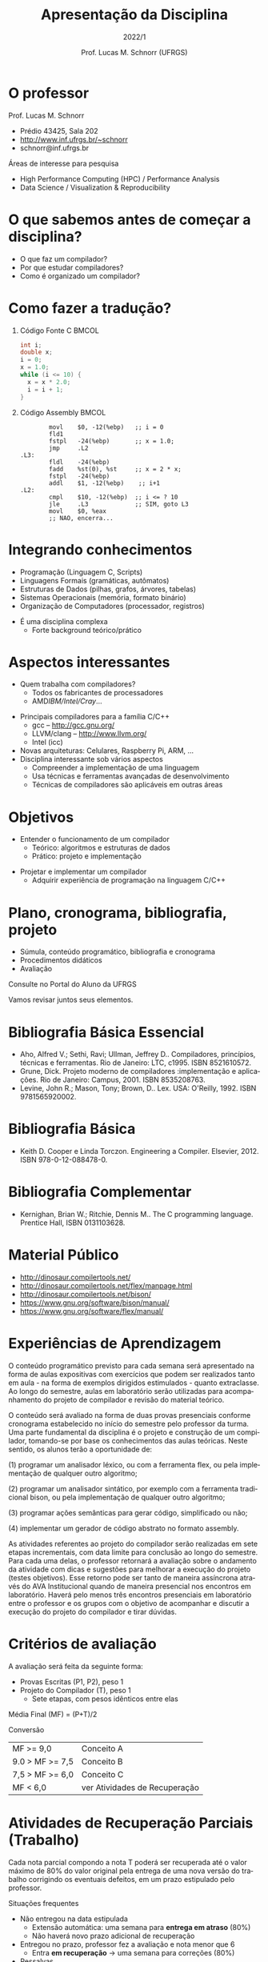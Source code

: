 # -*- coding: utf-8 -*-
# -*- mode: org -*-
#+startup: beamer overview indent
#+LANGUAGE: pt-br
#+TAGS: noexport(n)
#+EXPORT_EXCLUDE_TAGS: noexport
#+EXPORT_SELECT_TAGS: export

#+Title: Apresentação da Disciplina
#+subtitle: 2022/1
#+Author: Prof. Lucas M. Schnorr (UFRGS)
#+Date: \copyleft

#+LaTeX_CLASS: beamer
#+LaTeX_CLASS_OPTIONS: [xcolor=dvipsnames]
#+OPTIONS:   H:1 num:t toc:nil \n:nil @:t ::t |:t ^:t -:t f:t *:t <:t
#+LATEX_HEADER: \input{../org-babel.tex}

* O professor
Prof. Lucas M. Schnorr
+ Prédio 43425, Sala 202
+ [[http://www.inf.ufrgs.br/~schnorr][http://www.inf.ufrgs.br/~schnorr]]
+ schnorr@inf.ufrgs.br

\vfill

Áreas de interesse para pesquisa
+ High Performance Computing (HPC) / Performance Analysis
+ Data Science / Visualization & Reproducibility
    
* O que sabemos antes de começar a disciplina?
+ O que faz um compilador?
+ Por que estudar compiladores?
+ Como é organizado um compilador?
* Como fazer a tradução?
** Código Fonte C                                                    :BMCOL:
    :PROPERTIES:
    :BEAMER_envargs: C[t]
    :BEAMER_col: 0.35
    :END:
\small
#+BEGIN_SRC C
int i;
double x;
i = 0;
x = 1.0;
while (i <= 10) {
  x = x * 2.0;
  i = i + 1;
}
#+END_SRC
** Código Assembly                                                   :BMCOL:
    :PROPERTIES:
    :BEAMER_envargs: C[t]
    :BEAMER_col: 0.65
    :END:
\scriptsize
#+BEGIN_SRC assembly
        movl    $0, -12(%ebp)   ;; i = 0
        fld1
        fstpl   -24(%ebp)       ;; x = 1.0;
        jmp     .L2
.L3:
        fldl    -24(%ebp)
        fadd    %st(0), %st     ;; x = 2 * x;
        fstpl   -24(%ebp)
        addl    $1, -12(%ebp)    ;; i+1
.L2:
        cmpl    $10, -12(%ebp)  ;; i <= ? 10
        jle     .L3             ;; SIM, goto L3
        movl    $0, %eax        
        ;; NAO, encerra...
#+END_SRC

* Integrando conhecimentos
+ Programação (Linguagem C, Scripts)
+ Linguagens Formais (gramáticas, autômatos)
+ Estruturas de Dados (pilhas, grafos, árvores, tabelas)
+ Sistemas Operacionais (memória, formato binário)
+ Organização de Computadores (processador, registros)

#+latex: \vfill\pause

+ É uma disciplina complexa
  + Forte background teórico/prático
* Aspectos interessantes
+ Quem trabalha com compiladores?
  + Todos os fabricantes de processadores
  + AMD/IBM/Intel/Cray/...
#+latex: \vfill\pause

+ Principais compiladores para a família C/C++
  + gcc -- http://gcc.gnu.org/
  + LLVM/clang -- http://www.llvm.org/
  + Intel (icc) \pause
+ Novas arquiteturas: Celulares, Raspberry Pi, ARM, ... \pause
+ Disciplina interessante sob vários aspectos
  + Compreender a implementação de uma linguagem
  + Usa técnicas e ferramentas avançadas de desenvolvimento
  + Técnicas de compiladores são aplicáveis em outras áreas

* Objetivos
+ Entender o funcionamento de um compilador
  + Teórico: algoritmos e estruturas de dados
  + Prático: projeto e implementação

#+latex: \pause

+ Projetar e implementar um compilador
  + Adquirir experiência de programação na linguagem C/C++

* Plano, cronograma, bibliografia, projeto

+ Súmula, conteúdo programático, bibliografia e cronograma
+ Procedimentos didáticos
+ Avaliação
  
#+BEGIN_CENTER
Consulte no Portal do Aluno da UFRGS
#+END_CENTER

Vamos revisar juntos seus elementos.

* Bibliografia Básica Essencial
- Aho, Alfred V.; Sethi, Ravi; Ullman, Jeffrey D.. Compiladores,
  princípios, técnicas e ferramentas. Rio de Janeiro: LTC,
  c1995. ISBN 8521610572.
- Grune, Dick. Projeto moderno de compiladores :implementação e
  aplicações. Rio de Janeiro: Campus, 2001. ISBN 8535208763.
- Levine, John R.; Mason, Tony; Brown, D.. Lex. USA:
  O'Reilly, 1992. ISBN 9781565920002.
* Bibliografia Básica
- Keith D. Cooper e Linda Torczon. Engineering a
  Compiler. Elsevier, 2012. ISBN 978-0-12-088478-0.
* Bibliografia Complementar
- Kernighan, Brian W.; Ritchie, Dennis M.. The C programming language. Prentice Hall, ISBN 0131103628.
* Material Público
- http://dinosaur.compilertools.net/
- http://dinosaur.compilertools.net/flex/manpage.html
- http://dinosaur.compilertools.net/bison/
- https://www.gnu.org/software/bison/manual/
- https://www.gnu.org/software/flex/manual/
* Experiências de Aprendizagem

#+latex: {\scriptsize
O conteúdo programático previsto para cada semana será apresentado na
forma de aulas expositivas com exercícios que podem ser realizados
tanto em aula - na forma de exemplos dirigidos estimulados - quanto
extraclasse. Ao longo do semestre, aulas em laboratório serão
utilizadas para acompanhamento do projeto de compilador e revisão do
material teórico.

#+latex: \smallskip

O conteúdo será avaliado na forma de duas provas presenciais conforme
cronograma estabelecido no início do semestre pelo professor da turma.
Uma parte fundamental da disciplina é o projeto e construção de um
compilador, tomando-se por base os conhecimentos das aulas
teóricas. Neste sentido, os alunos terão a oportunidade de:

#+latex: \smallskip

(1) programar um analisador léxico, ou com a ferramenta flex, ou pela
implementação de qualquer outro algoritmo;

(2) programar um analisador sintático, por exemplo com a ferramenta
tradicional bison, ou pela implementação de qualquer outro algoritmo;

(3) programar ações semânticas para gerar código, simplificado ou não;

(4) implementar um gerador de código abstrato no formato assembly.

#+latex: \smallskip

As atividades referentes ao projeto do compilador serão realizadas em
sete etapas incrementais, com data limite para conclusão ao longo do
semestre. Para cada uma delas, o professor retornará a avaliação sobre
o andamento da atividade com dicas e sugestões para melhorar a
execução do projeto (testes objetivos). Esse retorno pode ser tanto de
maneira assíncrona através do AVA Institucional quando de maneira
presencial nos encontros em laboratório. Haverá pelo menos três
encontros presenciais em laboratório entre o professor e os grupos com
o objetivo de acompanhar e discutir a execução do projeto do
compilador e tirar dúvidas.
#+latex: }

* Critérios de avaliação

A avaliação será feita da seguinte forma:
- Provas Escritas (P1, P2), peso 1
- Projeto do Compilador (T), peso 1
  - Sete etapas, com pesos idênticos entre elas

#+latex: \pause

Média Final (MF) = (P+T)/2

#+latex: \pause

Conversão

| MF >= 9,0       | Conceito A                    |
| 9.0 > MF >= 7,5 | Conceito B                    |
| 7,5 > MF >= 6,0 | Conceito C                    |
| MF < 6,0        | ver Atividades de Recuperação |

* Atividades de Recuperação Parciais (Trabalho)

Cada nota parcial compondo a nota T poderá ser recuperada até o valor
máximo de 80% do valor original pela entrega de uma nova versão do
trabalho corrigindo os eventuais defeitos, em um prazo estipulado pelo
professor.

#+latex: \vfill\pause

Situações frequentes
- Não entregou na data estipulada
  - Extensão automática: uma semana para *entrega em atraso* (80%)
  - Não haverá novo prazo adicional de recuperação
- Entregou no prazo, professor fez a avaliação e nota menor que 6
  - Entra *em recuperação* \rightarrow uma semana para correções (80%)
- _Ressalvas_
  - Flexibilidades possíveis a critério do professor
  - Recuperação da última etapa condicionada ao calendário

* Atividade de Recuperação Final

Ao final do semestre, os alunos que não tiverem atingido desempenho
suficiente para a aprovação (MF >= 6.0), poderão realizar uma
atividade avaliativa geral de recuperação, que versará sobre todo o
conteúdo da disciplina. Para ser aprovado na disciplina, o discente
deverá atingir uma nota mínima na atividade avaliativa de recuperação
(Nota Mínina de Recuperação - NMR) determinada pela seguinte
expressão:

#+begin_center
NMR = 12 - MF
#+end_center

com NMR limitado ao valor máximo igual a 10 (dez) e MF sendo a Média
Final obtida pelo discente e descrita na seção "Critérios de
Avaliação". O discente em recuperação que atingir a nota mínima de
recuperação (NMR >= 6.0), será aprovado com conceito "C", caso
contrário, será reprovado (conceito "D").

* Ferramenta de apoio

#+BEGIN_CENTER
Sempre consulte o Moodle Institucional da UFRGS

https://moodle.ufrgs.br/course/view.php?id=102338
#+END_CENTER

#+latex: \vfill

Anúncios
- No fórum geral do link do moodle acima
- Via SAV (Sala de Aula Virtual)
  - Confirme que seu e-mail é o correto

* Cronograma
** Texto
:PROPERTIES:
:BEAMER_col: 0.2
:END:

_Cronograma_

#+latex: \bigskip

Verifique Moodle

#+latex: \bigskip

Vamos revisá-lo juntos.

#+latex: \bigskip

Não haverá aula entre os dias 16/07 e 31/07.

** Esquerda
:PROPERTIES:
:BEAMER_col: 0.8
:END:

#+attr_latex: :width \textwidth
[[/home/schnorr/svn/navajo/2022/cronograma/compiladores/Cronograma_2022-1.pdf]]
